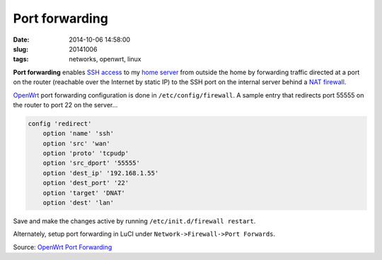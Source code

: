 ===============
Port forwarding
===============

:date: 2014-10-06 14:58:00
:slug: 20141006
:tags: networks, openwrt, linux

**Port forwarding** enables `SSH access <http://www.circuidipity.com/pingparade2.html>`_ to my `home server <http://www.circuidipity.com/pingparade1.html>`_ from outside the home by forwarding traffic directed at a port on the router (reachable over the Internet by static IP) to the SSH port on the internal server behind a `NAT firewall <http://wiki.openwrt.org/doc/uci/firewall>`_.

`OpenWrt <http://www.circuidipity.com/pingparade4.html>`_ port forwarding configuration is done in ``/etc/config/firewall``. A sample entry that redirects port 55555 on the router to port 22 on the server...

.. code-block:: bash

    config 'redirect'
        option 'name' 'ssh'
        option 'src' 'wan'
        option 'proto' 'tcpudp'
        option 'src_dport' '55555'
        option 'dest_ip' '192.168.1.55'
        option 'dest_port' '22'
        option 'target' 'DNAT'
        option 'dest' 'lan'

Save and make the changes active by running ``/etc/init.d/firewall restart``.

Alternately, setup port forwarding in LuCI under ``Network->Firewall->Port Forwards``.

Source: `OpenWrt Port Forwarding <http://wiki.openwrt.org/doc/howto/port.forwarding>`_
